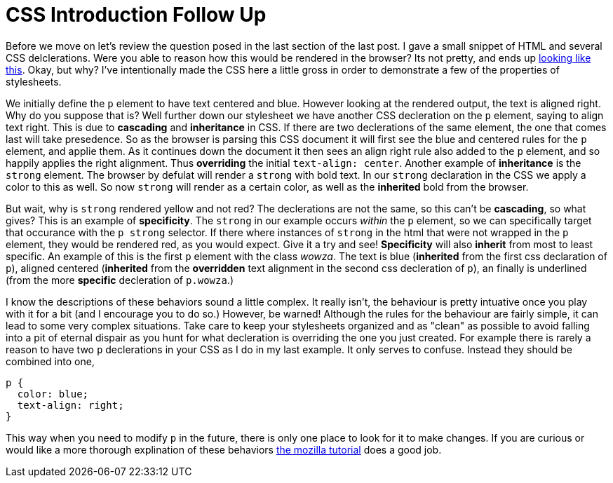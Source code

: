 = CSS Introduction Follow Up
:hp-tags: introduction, css

Before we move on let's review the question posed in the last section of the last post.  I gave a small snippet of HTML and several CSS delclerations.  Were you able to reason how this would be rendered in the browser?  Its not pretty, and ends up https://rh0.github.io/lessons/css-intro/[looking like this].  Okay, but why?  I've intentionally made the CSS here a little gross in order to demonstrate a few of the properties of stylesheets.

We initially define the `p` element to have text centered and blue. However looking at the rendered output, the text is aligned right. Why do you suppose that is?  Well further down our stylesheet we have another CSS decleration on the `p` element, saying to align text right.  This is due to *cascading* and *inheritance* in CSS.  If there are two declerations of the same element, the one that comes last will take presedence.  So as the browser is parsing this CSS document it will first see the blue and centered rules for the `p` element, and applie them.  As it continues down the document it then sees an align right rule also added to the `p` element, and so happily applies the right alignment. Thus *overriding* the initial `text-align: center`.  Another example of *inheritance* is the `strong` element. The browser by defulat will render a `strong` with bold text.   In our `strong` declaration in the CSS we apply a color to this as well. So now `strong` will render as a certain color, as well as the *inherited* bold from the browser.

But wait, why is `strong` rendered yellow and not red?  The declerations are not the same, so this can't be *cascading*, so what gives?  This is an example of *specificity*.  The `strong` in our example occurs _within_ the `p` element, so we can specifically target that occurance with the `p strong` selector.  If there where instances of `strong` in the html that were not wrapped in the `p` element, they would be rendered red, as you would expect. Give it a try and see!  *Specificity* will also *inherit* from most to least specific. An example of this is the first `p` element with the class _wowza_.  The text is blue (*inherited* from the first css declaration of `p`), aligned centered (*inherited* from the *overridden* text alignment in the second css decleration of `p`), an finally is underlined (from the more *specific* decleration of `p.wowza`.)

I know the descriptions of these behaviors sound a little complex.  It really isn't, the behaviour is pretty intuative once you play with it for a bit (and I encourage you to do so.)  However, be warned! Although the rules for the behaviour are fairly simple, it can lead to some very complex situations.  Take care to keep your stylesheets organized and as "clean" as possible to avoid falling into a pit of eternal dispair as you hunt for what decleration is overriding the one you just created.  For example there is rarely a reason to have two `p` declerations in your CSS as I do in my last example. It only serves to confuse. Instead they should be combined into one,
```
p {
  color: blue;
  text-align: right;
}
```
This way when you need to modify `p` in the future, there is only one place to look for it to make changes.  If you are curious or would like a more thorough explination of these behaviors https://developer.mozilla.org/en-US/docs/Web/Guide/CSS/Getting_started/Cascading_and_inheritance[the mozilla tutorial] does a good job.
